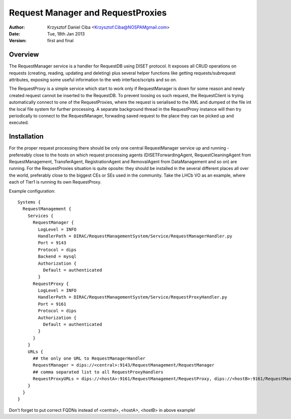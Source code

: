 ----------------------------------
Request Manager and RequestProxies
----------------------------------

:author:  Krzysztof Daniel Ciba <Krzysztof.Ciba@NOSPAMgmail.com>
:date:    Tue, 18th Jan 2013
:version: first and final

Overview
--------

The RequestManager service is a handler for RequestDB using DISET protocol. It exposes all CRUD operations on requests (creating, reading, 
updating and deleting) plus several helper functions like getting requests/subrequest attributes, exposing some useful information 
to the web interface/scripts and so on.

The RequestProxy is a simple service which start to work only if RequestManager is down for some reason and newly created request cannot be
inserted to the RequestDB. To prevent loosing os such request, the RequestClient is trying automatically connect to one of the RequestProxies, where
the request is serialised to the XML and dumped ot the file int the local file system for further processing. A separate background thread in the 
RequestProxy instance will then try periodically to connect to the RequestManager, forwading saved request to the place they can 
be picked up and executed.  

.. image:: ../../../_static/Systems/RMS/RequestProxy-flow.png
   :alt: Request's forwarding in DIRAC.
   :align: center 

Installation
------------

For the proper request processing there should be only one central RequestManager 
service up and running - prefereably close to the hosts on which request processing 
agents (DISETForwardingAgent, RequestCleaningAgent from RequestManagement, TransferAgent, 
RegistrationAgent and RemovalAgent from DataManagement and so on) are running. 
For the RequestProxies situation is quite oposite: they should be installed in the several different places 
all over the world, preferably close to the biggest CEs or SEs used in the community. Take the LHCb VO as an example, where
each of Tier1 is running its own RequestProxy.

Example configuration::

  Systems { 
    RequestManagement {
      Services {
        RequestManager {
          LogLevel = INFO
          HandlerPath = DIRAC/RequestManagementSystem/Service/RequestManagerHandler.py
          Port = 9143
          Protocol = dips
          Backend = mysql
          Authorization {
            Default = authenticated
          }
        RequestProxy {
          LogLevel = INFO
          HandlerPath = DIRAC/RequestManagementSystem/Service/RequestProxyHandler.py
          Port = 9161
          Protocol = dips
          Authorization {
            Default = authenticated
          }
        }
      }
      URLs {
        ## the only one URL to RequestManagerHandler
        RequestManager = dips://<central>:9143/RequestManagement/RequestManager
        ## comma separated list to all RequestProxyHandlers
        RequestProxyURLs = dips://<hostA>:9161/RequestManagement/RequestProxy, dips://<hostB>:9161/RequestManagement/RequestProxy
      }
    }
  }

 
Don't forget to put correct FQDNs instead of <central>, <hostA>, <hostB> in above example!   

 


